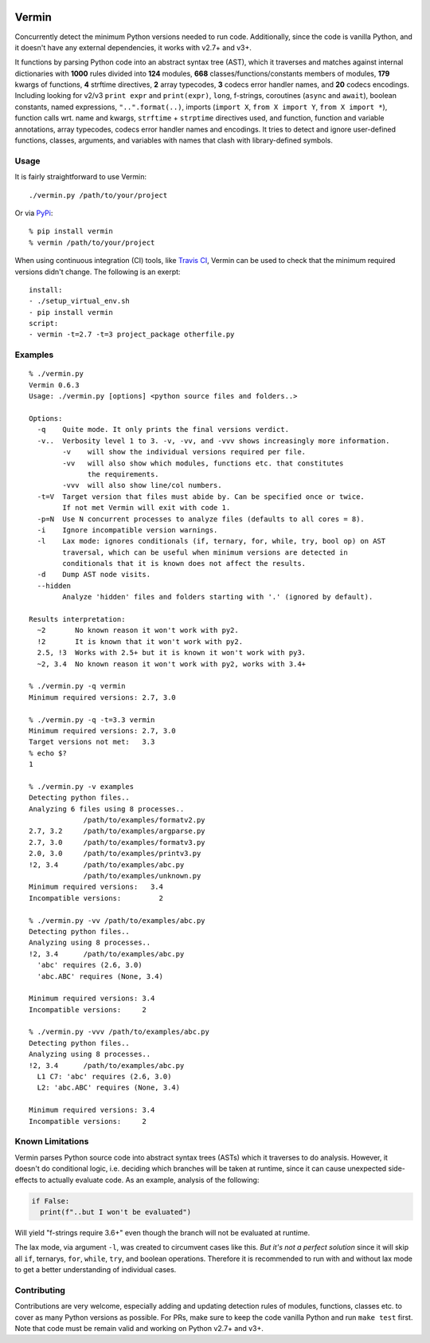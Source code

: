 |PyPI version| |Build Status| |Coverage| |Commits since last|

.. |PyPI version| image:: https://badge.fury.io/py/vermin.svg
   :target: https://pypi.python.org/pypi/vermin/

.. |Build Status| image:: https://travis-ci.org/netromdk/vermin.svg?branch=master
   :target: https://travis-ci.org/netromdk/vermin

.. |Coverage| image:: https://coveralls.io/repos/github/netromdk/vermin/badge.svg?branch=master
   :target: https://coveralls.io/github/netromdk/vermin?branch=master

.. |Commits since last| image:: https://img.shields.io/github/commits-since/netromdk/vermin/latest.svg

Vermin
******

Concurrently detect the minimum Python versions needed to run code. Additionally, since the code is
vanilla Python, and it doesn't have any external dependencies, it works with v2.7+ and v3+.

It functions by parsing Python code into an abstract syntax tree (AST), which it traverses and
matches against internal dictionaries with **1000** rules divided into **124** modules, **668**
classes/functions/constants members of modules, **179** kwargs of functions, **4** strftime
directives, **2** array typecodes, **3** codecs error handler names, and **20** codecs
encodings. Including looking for v2/v3 ``print expr`` and ``print(expr)``, ``long``,
f-strings, coroutines (``async`` and ``await``), boolean constants, named expressions,
``"..".format(..)``, imports (``import X``, ``from X import Y``, ``from X import *``), function
calls wrt. name and kwargs, ``strftime`` + ``strptime`` directives used, and function, function and
variable annotations, array typecodes, codecs error handler names and encodings. It tries to detect
and ignore user-defined functions, classes, arguments, and variables with names that clash with
library-defined symbols.

Usage
=====

It is fairly straightforward to use Vermin::

  ./vermin.py /path/to/your/project

Or via `PyPi <https://pypi.python.org/pypi/vermin/>`__::

  % pip install vermin
  % vermin /path/to/your/project

When using continuous integration (CI) tools, like `Travis CI <https://travis-ci.org/>`_, Vermin can
be used to check that the minimum required versions didn't change. The following is an exerpt::

  install:
  - ./setup_virtual_env.sh
  - pip install vermin
  script:
  - vermin -t=2.7 -t=3 project_package otherfile.py

Examples
========

::

  % ./vermin.py
  Vermin 0.6.3
  Usage: ./vermin.py [options] <python source files and folders..>

  Options:
    -q    Quite mode. It only prints the final versions verdict.
    -v..  Verbosity level 1 to 3. -v, -vv, and -vvv shows increasingly more information.
          -v    will show the individual versions required per file.
          -vv   will also show which modules, functions etc. that constitutes
                the requirements.
          -vvv  will also show line/col numbers.
    -t=V  Target version that files must abide by. Can be specified once or twice.
          If not met Vermin will exit with code 1.
    -p=N  Use N concurrent processes to analyze files (defaults to all cores = 8).
    -i    Ignore incompatible version warnings.
    -l    Lax mode: ignores conditionals (if, ternary, for, while, try, bool op) on AST
          traversal, which can be useful when minimum versions are detected in
          conditionals that it is known does not affect the results.
    -d    Dump AST node visits.
    --hidden
          Analyze 'hidden' files and folders starting with '.' (ignored by default).

  Results interpretation:
    ~2       No known reason it won't work with py2.
    !2       It is known that it won't work with py2.
    2.5, !3  Works with 2.5+ but it is known it won't work with py3.
    ~2, 3.4  No known reason it won't work with py2, works with 3.4+

  % ./vermin.py -q vermin
  Minimum required versions: 2.7, 3.0

  % ./vermin.py -q -t=3.3 vermin
  Minimum required versions: 2.7, 3.0
  Target versions not met:   3.3
  % echo $?
  1

  % ./vermin.py -v examples
  Detecting python files..
  Analyzing 6 files using 8 processes..
               /path/to/examples/formatv2.py
  2.7, 3.2     /path/to/examples/argparse.py
  2.7, 3.0     /path/to/examples/formatv3.py
  2.0, 3.0     /path/to/examples/printv3.py
  !2, 3.4      /path/to/examples/abc.py
               /path/to/examples/unknown.py
  Minimum required versions:   3.4
  Incompatible versions:         2

  % ./vermin.py -vv /path/to/examples/abc.py
  Detecting python files..
  Analyzing using 8 processes..
  !2, 3.4      /path/to/examples/abc.py
    'abc' requires (2.6, 3.0)
    'abc.ABC' requires (None, 3.4)

  Minimum required versions: 3.4
  Incompatible versions:     2

  % ./vermin.py -vvv /path/to/examples/abc.py
  Detecting python files..
  Analyzing using 8 processes..
  !2, 3.4      /path/to/examples/abc.py
    L1 C7: 'abc' requires (2.6, 3.0)
    L2: 'abc.ABC' requires (None, 3.4)

  Minimum required versions: 3.4
  Incompatible versions:     2

Known Limitations
=================

Vermin parses Python source code into abstract syntax trees (ASTs) which it traverses to do
analysis. However, it doesn't do conditional logic, i.e. deciding which branches will be taken at
runtime, since it can cause unexpected side-effects to actually evaluate code. As an example,
analysis of the following:

.. code-block:: python

  if False:
    print(f"..but I won't be evaluated")

Will yield "f-strings require 3.6+" even though the branch will not be evaluated at runtime.

The lax mode, via argument ``-l``, was created to circumvent cases like this. *But it's not a
perfect solution* since it will skip all ``if``, ternarys, ``for``, ``while``, ``try``, and boolean
operations. Therefore it is recommended to run with and without lax mode to get a better
understanding of individual cases.

Contributing
============

Contributions are very welcome, especially adding and updating detection rules of modules,
functions, classes etc. to cover as many Python versions as possible. For PRs, make sure to keep the
code vanilla Python and run ``make test`` first. Note that code must be remain valid and working on
Python v2.7+ and v3+.
